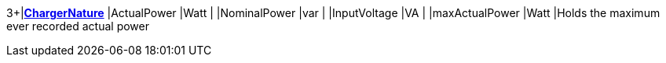 3+|*<<ChargerNature,ChargerNature>>*
|ActualPower    |Watt   |
|NominalPower  |var    |
|InputVoltage  |VA     |
|maxActualPower |Watt   |Holds the maximum ever recorded actual power